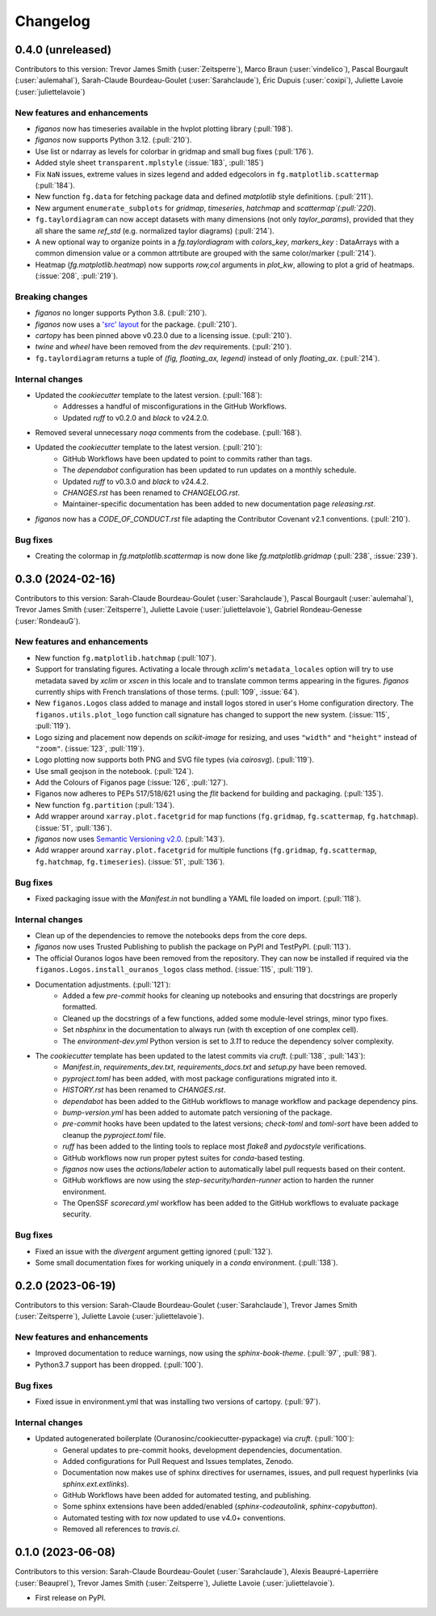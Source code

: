 =========
Changelog
=========

0.4.0 (unreleased)
------------------

Contributors to this version: Trevor James Smith (:user:`Zeitsperre`), Marco Braun (:user:`vindelico`), Pascal Bourgault (:user:`aulemahal`), Sarah-Claude Bourdeau-Goulet (:user:`Sarahclaude`), Éric Dupuis (:user:`coxipi`), Juliette Lavoie (:user:`juliettelavoie`)


New features and enhancements
^^^^^^^^^^^^^^^^^^^^^^^^^^^^^
* `figanos` now has timeseries available in the hvplot plotting library (:pull:`198`).
* `figanos` now supports Python 3.12. (:pull:`210`).
* Use list or ndarray as levels for colorbar in gridmap and small bug fixes (:pull:`176`).
* Added style sheet ``transparent.mplstyle`` (:issue:`183`, :pull:`185`)
* Fix ``NaN`` issues, extreme values in sizes legend and added edgecolors in ``fg.matplotlib.scattermap``  (:pull:`184`).
* New function ``fg.data`` for fetching package data and defined `matplotlib` style definitions. (:pull:`211`).
* New argument ``enumerate_subplots`` for `gridmap`, `timeseries`, `hatchmap` and `scattermap`(:pull:`220`).
* ``fg.taylordiagram`` can now accept datasets with many dimensions (not only `taylor_params`), provided that they all share the same `ref_std` (e.g. normalized taylor diagrams)  (:pull:`214`).
* A new optional way to organize points in a `fg.taylordiagram`  with  `colors_key`, `markers_key`  : DataArrays with a common dimension value or a common attrtibute are grouped with the same color/marker (:pull:`214`).
* Heatmap (`fg.matplotlib.heatmap`) now supports `row,col` arguments in `plot_kw`, allowing to plot a grid of heatmaps. (:issue:`208`, :pull:`219`).

Breaking changes
^^^^^^^^^^^^^^^^
* `figanos` no longer supports Python 3.8. (:pull:`210`).
* `figanos` now uses a `'src' layout <https://packaging.python.org/en/latest/discussions/src-layout-vs-flat-layout>`_ for the package. (:pull:`210`).
* `cartopy` has been pinned above v0.23.0 due to a licensing issue. (:pull:`210`).
* `twine` and `wheel` have been removed from the `dev` requirements. (:pull:`210`).
* ``fg.taylordiagram`` returns a tuple of `(fig, floating_ax, legend)` instead of only `floating_ax`. (:pull:`214`).

Internal changes
^^^^^^^^^^^^^^^^
* Updated the `cookiecutter` template to the latest version. (:pull:`168`):
    * Addresses a handful of misconfigurations in the GitHub Workflows.
    * Updated `ruff` to v0.2.0 and `black` to v24.2.0.
* Removed several unnecessary `noqa` comments from the codebase. (:pull:`168`).
* Updated the `cookiecutter` template to the latest version. (:pull:`210`):
    * GitHub Workflows have been updated to point to commits rather than tags.
    * The `dependabot` configuration has been updated to run updates on a monthly schedule.
    * Updated `ruff` to v0.3.0 and `black` to v24.4.2.
    * `CHANGES.rst` has been renamed to `CHANGELOG.rst`.
    * Maintainer-specific documentation has been added to new documentation page `releasing.rst`.
* `figanos` now has a `CODE_OF_CONDUCT.rst` file adapting the Contributor Covenant v2.1 conventions. (:pull:`210`).

Bug fixes
^^^^^^^^^
* Creating the colormap in `fg.matplotlib.scattermap` is now done like `fg.matplotlib.gridmap` (:pull:`238`, :issue:`239`).


0.3.0 (2024-02-16)
------------------
Contributors to this version: Sarah-Claude Bourdeau-Goulet (:user:`Sarahclaude`), Pascal Bourgault (:user:`aulemahal`), Trevor James Smith (:user:`Zeitsperre`), Juliette Lavoie (:user:`juliettelavoie`), Gabriel Rondeau-Genesse (:user:`RondeauG`).

New features and enhancements
^^^^^^^^^^^^^^^^^^^^^^^^^^^^^
* New function ``fg.matplotlib.hatchmap`` (:pull:`107`).
* Support for translating figures. Activating a locale through `xclim`'s ``metadata_locales`` option will try to use metadata saved by `xclim` or `xscen` in this locale and to translate common terms appearing in the figures. `figanos` currently ships with French translations of those terms. (:pull:`109`, :issue:`64`).
* New ``figanos.Logos`` class added to manage and install logos stored in user's Home configuration directory. The ``figanos.utils.plot_logo`` function call signature has changed to support the new system. (:issue:`115`, :pull:`119`).
* Logo sizing and placement now depends on `scikit-image` for resizing, and uses ``"width"`` and ``"height"`` instead of ``"zoom"``. (:issue:`123`, :pull:`119`).
* Logo plotting now supports both PNG and SVG file types (via `cairosvg`). (:pull:`119`).
* Use small geojson in the notebook. (:pull:`124`).
* Add the Colours of Figanos page (:issue:`126`, :pull:`127`).
* Figanos now adheres to PEPs 517/518/621 using the `flit` backend for building and packaging. (:pull:`135`).
* New function ``fg.partition`` (:pull:`134`).
* Add wrapper around ``xarray.plot.facetgrid`` for map functions (``fg.gridmap``, ``fg.scattermap``, ``fg.hatchmap``). (:issue:`51`, :pull:`136`).
* `figanos` now uses `Semantic Versioning v2.0 <https://semver.org/spec/v2.0.0.html>`_. (:pull:`143`).
* Add wrapper around ``xarray.plot.facetgrid`` for multiple functions (``fg.gridmap``, ``fg.scattermap``, ``fg.hatchmap``, ``fg.timeseries``). (:issue:`51`, :pull:`136`).

Bug fixes
^^^^^^^^^
* Fixed packaging issue with the `Manifest.in` not bundling a YAML file loaded on import. (:pull:`118`).

Internal changes
^^^^^^^^^^^^^^^^
* Clean up of the dependencies to remove the notebooks deps from the core deps.
* `figanos` now uses Trusted Publishing to publish the package on PyPI and TestPyPI. (:pull:`113`).
* The official Ouranos logos have been removed from the repository. They can now be installed if required via the ``figanos.Logos.install_ouranos_logos`` class method. (:issue:`115`, :pull:`119`).
* Documentation adjustments. (:pull:`121`):
    * Added a few `pre-commit` hooks for cleaning up notebooks and ensuring that docstrings are properly formatted.
    * Cleaned up the docstrings of a few functions, added some module-level strings, minor typo fixes.
    * Set `nbsphinx` in the documentation to always run (with th exception of one complex cell).
    * The `environment-dev.yml` Python version is set to `3.11` to reduce the dependency solver complexity.
* The `cookiecutter` template has been updated to the latest commits via `cruft`. (:pull:`138`, :pull:`143`):
    * `Manifest.in`, `requirements_dev.txt`, `requirements_docs.txt` and `setup.py` have been removed.
    * `pyproject.toml` has been added, with most package configurations migrated into it.
    * `HISTORY.rst` has been renamed to `CHANGES.rst`.
    * `dependabot` has been added to the GitHub workflows to manage workflow and package dependency pins.
    * `bump-version.yml` has been added to automate patch versioning of the package.
    * `pre-commit` hooks have been updated to the latest versions; `check-toml` and `toml-sort` have been added to cleanup the `pyproject.toml` file.
    * `ruff` has been added to the linting tools to replace most `flake8` and `pydocstyle` verifications.
    *  GitHub workflows now run proper pytest suites for `conda`-based testing.
    * `figanos` now uses the `actions/labeler` action to automatically label pull requests based on their content.
    * GitHub workflows are now using the `step-security/harden-runner` action to harden the runner environment.
    * The OpenSSF `scorecard.yml` workflow has been added to the GitHub workflows to evaluate package security.

Bug fixes
^^^^^^^^^
* Fixed an issue with the `divergent` argument getting ignored (:pull:`132`).
* Some small documentation fixes for working uniquely in a `conda` environment. (:pull:`138`).

0.2.0 (2023-06-19)
------------------
Contributors to this version: Sarah-Claude Bourdeau-Goulet (:user:`Sarahclaude`), Trevor James Smith (:user:`Zeitsperre`), Juliette Lavoie (:user:`juliettelavoie`).

New features and enhancements
^^^^^^^^^^^^^^^^^^^^^^^^^^^^^
* Improved documentation to reduce warnings, now using the `sphinx-book-theme`. (:pull:`97`, :pull:`98`).
* Python3.7 support has been dropped. (:pull:`100`).

Bug fixes
^^^^^^^^^
* Fixed issue in environment.yml that was installing two versions of cartopy. (:pull:`97`).

Internal changes
^^^^^^^^^^^^^^^^
* Updated autogenerated boilerplate (Ouranosinc/cookiecutter-pypackage) via `cruft`. (:pull:`100`):
    * General updates to pre-commit hooks, development dependencies, documentation.
    * Added configurations for Pull Request and Issues templates, Zenodo.
    * Documentation now makes use of sphinx directives for usernames, issues, and pull request hyperlinks (via `sphinx.ext.extlinks`).
    * GitHub Workflows have been added for automated testing, and publishing.
    * Some sphinx extensions have been added/enabled (`sphinx-codeautolink`, `sphinx-copybutton`).
    * Automated testing with `tox` now updated to use v4.0+ conventions.
    * Removed all references to `travis.ci`.

0.1.0 (2023-06-08)
------------------
Contributors to this version: Sarah-Claude Bourdeau-Goulet (:user:`Sarahclaude`), Alexis Beaupré-Laperrière (:user:`Beauprel`), Trevor James Smith (:user:`Zeitsperre`), Juliette Lavoie (:user:`juliettelavoie`).

* First release on PyPI.
